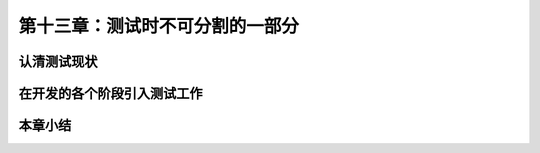第十三章：测试时不可分割的一部分
=======================================================================

认清测试现状
---------------------------------------------------------------------
在开发的各个阶段引入测试工作
---------------------------------------------------------------------
本章小结
---------------------------------------------------------------------
